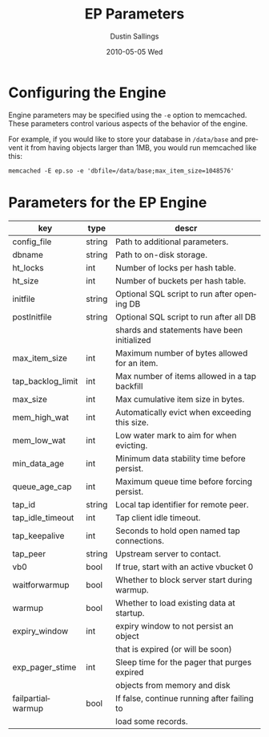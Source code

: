 #+TITLE:     EP Parameters
#+AUTHOR:    Dustin Sallings
#+EMAIL:     dustin@spy.net
#+DATE:      2010-05-05 Wed
#+DESCRIPTION:
#+LANGUAGE:  en
#+OPTIONS:   H:3 num:t toc:t \n:nil @:t ::t |:t ^:nil -:t f:t *:t <:t
#+OPTIONS:   TeX:t LaTeX:nil skip:nil d:nil todo:t pri:nil tags:not-in-toc
#+INFOJS_OPT: view:nil toc:nil ltoc:t mouse:underline buttons:0 path:http://orgmode.org/org-info.js
#+EXPORT_SELECT_TAGS: export
#+EXPORT_EXCLUDE_TAGS: noexport

* Configuring the Engine

Engine parameters may be specified using the =-e= option to
memcached.  These parameters control various aspects of the behavior
of the engine.

For example, if you would like to store your database in =/data/base=
and prevent it from having objects larger than 1MB, you would run
memcached like this:

: memcached -E ep.so -e 'dbfile=/data/base;max_item_size=1048576'

* Parameters for the EP Engine

| key               | type   | descr                                         |
|-------------------+--------+-----------------------------------------------|
| config_file       | string | Path to additional parameters.                |
| dbname            | string | Path to on-disk storage.                      |
| ht_locks          | int    | Number of locks per hash table.               |
| ht_size           | int    | Number of buckets per hash table.             |
| initfile          | string | Optional SQL script to run after opening DB   |
| postInitfile      | string | Optional SQL script to run after all DB       |
|                   |        | shards and statements have been initialized   |
| max_item_size     | int    | Maximum number of bytes allowed for an item.  |
| tap_backlog_limit | int    | Max number of items allowed in a tap backfill |
| max_size          | int    | Max cumulative item size in bytes.            |
| mem_high_wat      | int    | Automatically evict when exceeding this size. |
| mem_low_wat       | int    | Low water mark to aim for when evicting.      |
| min_data_age      | int    | Minimum data stability time before persist.   |
| queue_age_cap     | int    | Maximum queue time before forcing persist.    |
| tap_id            | string | Local tap identifier for remote peer.         |
| tap_idle_timeout  | int    | Tap client idle timeout.                      |
| tap_keepalive     | int    | Seconds to hold open named tap connections.   |
| tap_peer          | string | Upstream server to contact.                   |
| vb0               | bool   | If true, start with an active vbucket 0       |
| waitforwarmup     | bool   | Whether to block server start during warmup.  |
| warmup            | bool   | Whether to load existing data at startup.     |
| expiry_window     | int    | expiry window to not persist an object        |
|                   |        | that is expired (or will be soon)             |
| exp_pager_stime   | int    | Sleep time for the pager that purges expired  |
|                   |        | objects from memory and disk                  |
| failpartialwarmup | bool   | If false, continue running after failing to   |
|                   |        | load some records.                            |

